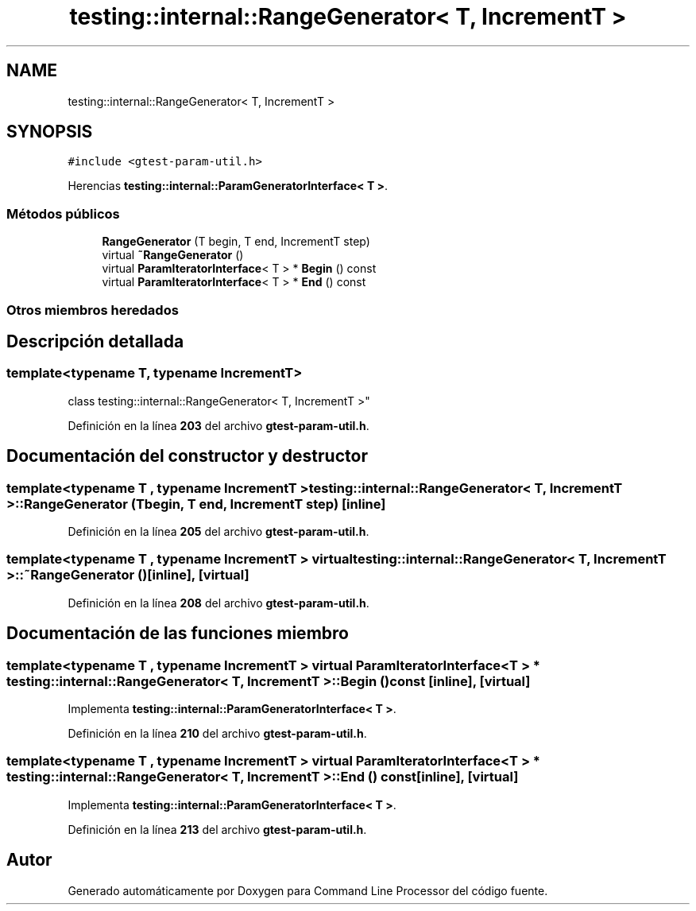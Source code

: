 .TH "testing::internal::RangeGenerator< T, IncrementT >" 3 "Viernes, 5 de Noviembre de 2021" "Version 0.2.3" "Command Line Processor" \" -*- nroff -*-
.ad l
.nh
.SH NAME
testing::internal::RangeGenerator< T, IncrementT >
.SH SYNOPSIS
.br
.PP
.PP
\fC#include <gtest\-param\-util\&.h>\fP
.PP
Herencias \fBtesting::internal::ParamGeneratorInterface< T >\fP\&.
.SS "Métodos públicos"

.in +1c
.ti -1c
.RI "\fBRangeGenerator\fP (T begin, T end, IncrementT step)"
.br
.ti -1c
.RI "virtual \fB~RangeGenerator\fP ()"
.br
.ti -1c
.RI "virtual \fBParamIteratorInterface\fP< T > * \fBBegin\fP () const"
.br
.ti -1c
.RI "virtual \fBParamIteratorInterface\fP< T > * \fBEnd\fP () const"
.br
.in -1c
.SS "Otros miembros heredados"
.SH "Descripción detallada"
.PP 

.SS "template<typename T, typename IncrementT>
.br
class testing::internal::RangeGenerator< T, IncrementT >"
.PP
Definición en la línea \fB203\fP del archivo \fBgtest\-param\-util\&.h\fP\&.
.SH "Documentación del constructor y destructor"
.PP 
.SS "template<typename T , typename IncrementT > \fBtesting::internal::RangeGenerator\fP< T, IncrementT >::\fBRangeGenerator\fP (T begin, T end, IncrementT step)\fC [inline]\fP"

.PP
Definición en la línea \fB205\fP del archivo \fBgtest\-param\-util\&.h\fP\&.
.SS "template<typename T , typename IncrementT > virtual \fBtesting::internal::RangeGenerator\fP< T, IncrementT >::~\fBRangeGenerator\fP ()\fC [inline]\fP, \fC [virtual]\fP"

.PP
Definición en la línea \fB208\fP del archivo \fBgtest\-param\-util\&.h\fP\&.
.SH "Documentación de las funciones miembro"
.PP 
.SS "template<typename T , typename IncrementT > virtual \fBParamIteratorInterface\fP< T > * \fBtesting::internal::RangeGenerator\fP< T, IncrementT >::Begin () const\fC [inline]\fP, \fC [virtual]\fP"

.PP
Implementa \fBtesting::internal::ParamGeneratorInterface< T >\fP\&.
.PP
Definición en la línea \fB210\fP del archivo \fBgtest\-param\-util\&.h\fP\&.
.SS "template<typename T , typename IncrementT > virtual \fBParamIteratorInterface\fP< T > * \fBtesting::internal::RangeGenerator\fP< T, IncrementT >::End () const\fC [inline]\fP, \fC [virtual]\fP"

.PP
Implementa \fBtesting::internal::ParamGeneratorInterface< T >\fP\&.
.PP
Definición en la línea \fB213\fP del archivo \fBgtest\-param\-util\&.h\fP\&.

.SH "Autor"
.PP 
Generado automáticamente por Doxygen para Command Line Processor del código fuente\&.
